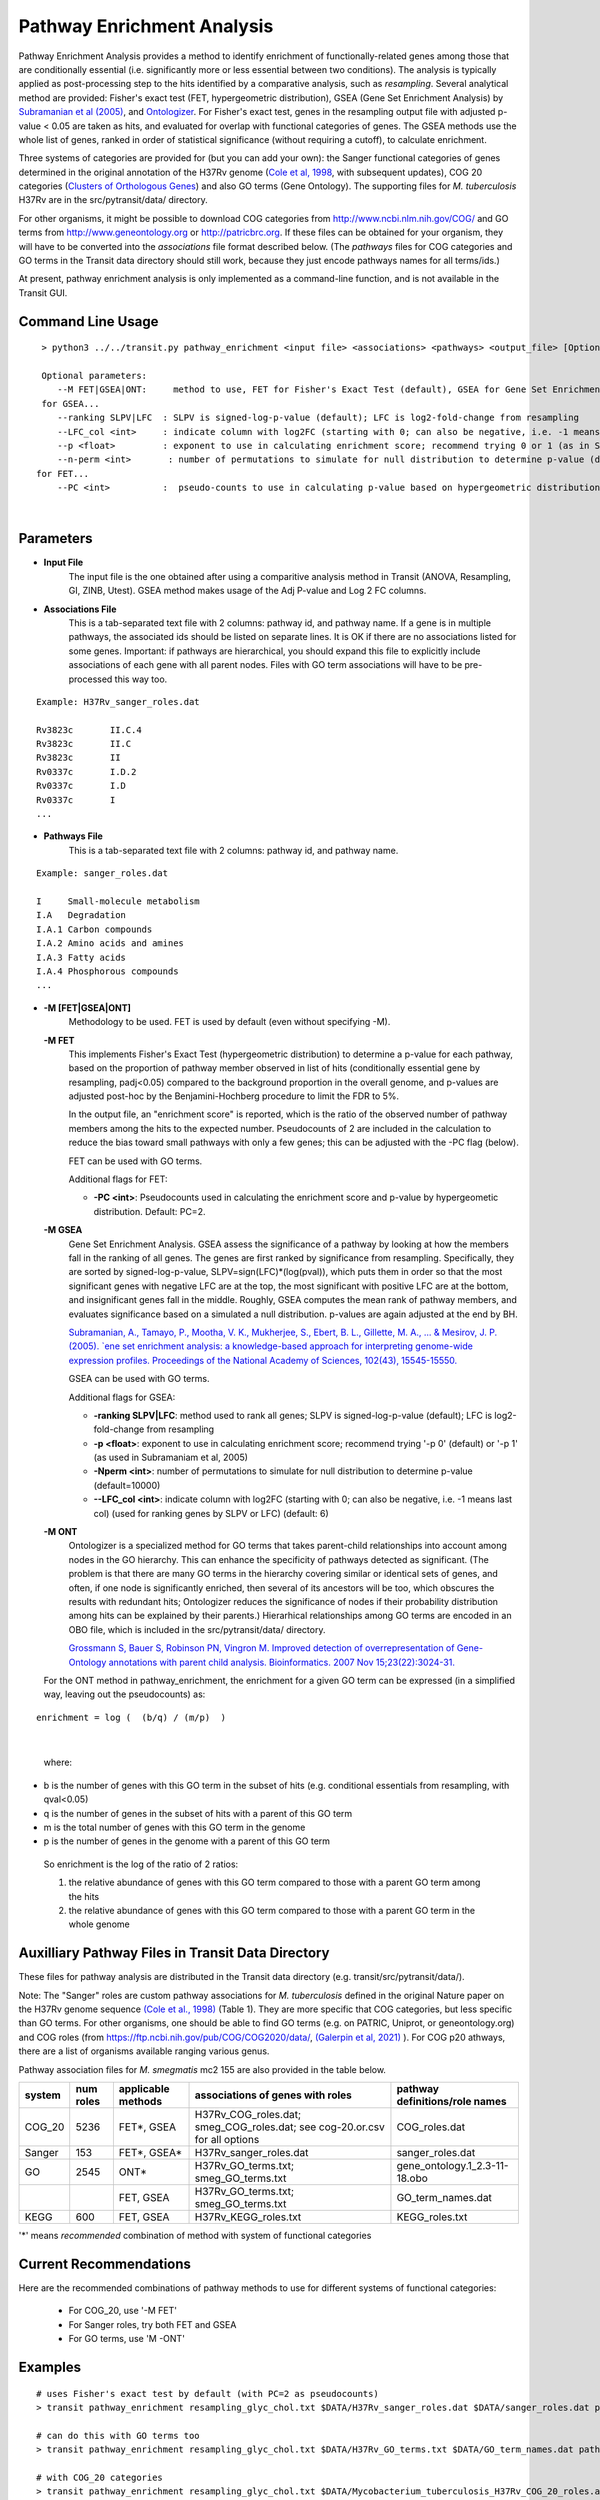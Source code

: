 
.. _GSEA:


Pathway Enrichment Analysis
===========================

Pathway Enrichment Analysis provides a method to
identify enrichment of functionally-related genes among those that are
conditionally essential (i.e.
significantly more or less essential between two conditions).
The analysis is typically applied as post-processing step to the hits identified
by a comparative analysis, such as *resampling*.
Several analytical method are provided:
Fisher's exact test (FET, hypergeometric distribution), GSEA (Gene Set Enrichment Analysis)
by `Subramanian et al (2005) <https://www.ncbi.nlm.nih.gov/pubmed/16199517>`_,
and `Ontologizer <https://www.ncbi.nlm.nih.gov/pubmed/17848398>`_.
For Fisher's exact test,
genes in the resampling output file with adjusted p-value < 0.05 are taken as hits,
and evaluated for overlap with functional categories of genes.
The GSEA methods use the whole list of genes, ranked in order of statistical significance
(without requiring a cutoff), to calculate enrichment.

Three systems of categories are provided for (but you can add your own):
the Sanger functional categories of genes determined in the
original annotation of the H37Rv genome (`Cole et al, 1998 <https://www.ncbi.nlm.nih.gov/pubmed/9634230>`_,
with subsequent updates),
COG 20 categories (`Clusters of Orthologous Genes <https://www.ncbi.nlm.nih.gov/pubmed/25428365>`_) and
also GO terms (Gene Ontology).  The supporting files for *M. tuberculosis*
H37Rv are in the src/pytransit/data/ directory.

For other organisms, it might be possible to download COG categories from
`http://www.ncbi.nlm.nih.gov/COG/ <http://www.ncbi.nlm.nih.gov/COG/>`_
and GO terms from `http://www.geneontology.org <http://www.geneontology.org>`_
or `http://patricbrc.org <http://patricbrc.org>`_.
If these files can be obtained for your organism, they will have to be converted into
the *associations* file format described below. (The *pathways* files for COG categories and GO terms
in the Transit data directory should still work, because they just encode pathways names for all terms/ids.)

At present, pathway enrichment analysis is only implemented as a command-line function,
and is not available in the Transit GUI.


Command Line Usage
-----

::

  > python3 ../../transit.py pathway_enrichment <input file> <associations> <pathways> <output_file> [Optional Arguments]

  Optional parameters:
     --M FET|GSEA|ONT:     method to use, FET for Fisher's Exact Test (default), GSEA for Gene Set Enrichment Analysis (Subramaniam et al, 2005), or ONT for Ontologizer (Grossman et al, 2007)
  for GSEA...
     --ranking SLPV|LFC  : SLPV is signed-log-p-value (default); LFC is log2-fold-change from resampling 
     --LFC_col <int>     : indicate column with log2FC (starting with 0; can also be negative, i.e. -1 means last col) (used for ranking genes by SLPV or LFC) (default: 6)
     --p <float>         : exponent to use in calculating enrichment score; recommend trying 0 or 1 (as in Subramaniam et al, 2005)
     --n-perm <int>       : number of permutations to simulate for null distribution to determine p-value (default=10000)
 for FET...
     --PC <int>          :  pseudo-counts to use in calculating p-value based on hypergeometric distribution (default=2)

|


Parameters
----------
- **Input File**
    The input file is the one obtained after using a comparitive analysis method in Transit (ANOVA, Resampling, GI, ZINB, Utest). GSEA method makes usage of the Adj P-value and Log 2 FC columns.
- **Associations File**
   This is a tab-separated text file with 2 columns: pathway id, and pathway name. If a gene is in multiple pathways, the associated ids should be listed on separate lines.  It is OK if there are no associations listed for some genes.  Important: if pathways are hierarchical, you should expand this file to explicitly include associations of each gene with all parent nodes. Files with GO term associations will have to be pre-processed this way too.

::

  Example: H37Rv_sanger_roles.dat

  Rv3823c	II.C.4
  Rv3823c	II.C
  Rv3823c	II
  Rv0337c	I.D.2
  Rv0337c	I.D
  Rv0337c	I
  ...

- **Pathways File**
   This is a tab-separated text file with 2 columns: pathway id, and pathway name.

::

  Example: sanger_roles.dat

  I	Small-molecule metabolism
  I.A	Degradation
  I.A.1	Carbon compounds
  I.A.2	Amino acids and amines
  I.A.3	Fatty acids
  I.A.4	Phosphorous compounds
  ...


- **-M [FET|GSEA|ONT]**
    Methodology to be used. FET is used by default (even without specifying -M).

  **-M FET**
    This implements Fisher's Exact Test (hypergeometric distribution) to determine a p-value for each pathway, based on the proportion of pathway member observed in list of hits (conditionally essential gene by resampling, padj<0.05) compared to the background proportion in the overall genome, and p-values are adjusted post-hoc by the Benjamini-Hochberg procedure to limit the FDR to 5%.

    In the output file, an "enrichment score" is reported, which is the ratio of the observed number of pathway members among the hits to the expected number.  Pseudocounts of 2 are included in the calculation to reduce the bias toward small pathways with only a few genes; this can be adjusted with the -PC flag (below).

    FET can be used with GO terms.

    Additional flags for FET:

    - **-PC <int>**: Pseudocounts used in calculating the enrichment score and p-value by hypergeometic distribution. Default: PC=2.

  **-M GSEA**
    Gene Set Enrichment Analysis. GSEA assess the significance of a pathway by looking at how the members fall in the ranking of all genes.  The genes are first ranked by significance from resampling.  Specifically, they are sorted by signed-log-p-value, SLPV=sign(LFC)*(log(pval)), which puts them in order so that the most significant genes with negative LFC are at the top, the most significant with positive LFC are at the bottom, and insignificant genes fall in the middle.  Roughly, GSEA computes the mean rank of pathway members, and evaluates significance based on a simulated a null distribution.  p-values are again adjusted at the end by BH.

    `Subramanian, A., Tamayo, P., Mootha, V. K., Mukherjee, S., Ebert, B. L., Gillette, M. A., ... & Mesirov, J. P. (2005).  `ene set enrichment analysis: a knowledge-based approach for interpreting genome-wide expression profiles. Proceedings of the National Academy of Sciences, 102(43), 15545-15550. <http://www.pnas.org/content/102/43/15545.short>`_

    GSEA can be used with GO terms.

    Additional flags for GSEA:

    - **-ranking SLPV|LFC**: method used to rank all genes; SLPV is signed-log-p-value (default); LFC is log2-fold-change from resampling

    - **-p <float>**: exponent to use in calculating enrichment score; recommend trying '-p 0' (default) or '-p 1' (as used in Subramaniam et al, 2005)

    - **-Nperm <int>**: number of permutations to simulate for null distribution to determine p-value (default=10000)

    - **\-\-LFC_col <int>**: indicate column with log2FC (starting with 0; can also be negative, i.e. -1 means last col) (used for ranking genes by SLPV or LFC) (default: 6)


  **-M ONT**
    Ontologizer is a specialized method for GO terms that takes parent-child relationships into account among nodes in the GO hierarchy.  This can enhance the specificity of pathways detected as significant.  (The problem is that there are many GO terms in the hierarchy covering similar or identical sets of genes, and often, if one node is significantly enriched, then several of its ancestors will be too, which obscures the results with redundant hits; Ontologizer reduces the significance of nodes if their probability distribution among hits can be explained by their parents.) Hierarhical relationships among GO terms are encoded in an OBO file, which is included in the src/pytransit/data/ directory.

    `Grossmann S, Bauer S, Robinson PN, Vingron M. Improved detection of overrepresentation of Gene-Ontology annotations with parent child analysis. Bioinformatics. 2007 Nov 15;23(22):3024-31. <https://www.ncbi.nlm.nih.gov/pubmed/17848398>`_

  For the ONT method in pathway_enrichment, the enrichment for a given
  GO term can be expressed (in a simplified way, leaving out the
  pseudocounts) as:

::

  enrichment = log (  (b/q) / (m/p)  )
|

  where:

*    b is the number of genes with this GO term in the subset of hits (e.g. conditional essentials from resampling, with qval<0.05)
*    q is the number of genes in the subset of hits with a parent of this GO term
*    m is the total number of genes with this GO term in the genome
*    p is the number of genes in the genome with a parent of this GO term

  So enrichment is the log of the ratio of 2 ratios:

  1. the relative abundance of genes with this GO term compared to those with a parent GO term   among the hits
  2. the relative abundance of genes with this GO term compared to those with a parent GO term   in the whole genome


Auxilliary Pathway Files in Transit Data Directory
--------------------------------------------------

::

These files for pathway analysis are distributed in the Transit data directory
(e.g. transit/src/pytransit/data/).

Note: The "Sanger" roles are custom pathway associations for
*M. tuberculosis* defined in the original Nature paper on
the H37Rv genome sequence `(Cole et al., 1998)
<https://www.nature.com/articles/31159>`_ (Table 1).  They are more specific
that COG categories, but less specific than GO terms.  For other
organisms, one should be able to find GO terms (e.g. on PATRIC,
Uniprot, or geneontology.org) and COG roles (from
https://ftp.ncbi.nih.gov/pub/COG/COG2020/data/, `(Galerpin et al, 2021)
<https://academic.oup.com/nar/article/49/D1/D274/5964069>`_ ).
For COG p20 athways, there are a list of organisms available ranging various genus.

Pathway association files for *M. smegmatis* mc2 155 are also provided in the table below.


+----------+----------+--------------------+--------------------------------------+------------------------------------+
| system   | num roles| applicable methods | associations of genes with roles     | pathway definitions/role names     |
+==========+==========+====================+======================================+====================================+
| COG_20   | 5236     | FET*, GSEA         | H37Rv_COG_roles.dat;                 | COG_roles.dat                      |
|          |          |                    | smeg_COG_roles.dat;                  |                                    |
|          |          |                    | see cog-20.or.csv for all options    |                                    |
+----------+----------+--------------------+--------------------------------------+------------------------------------+
| Sanger   | 153      | FET*, GSEA*        | H37Rv_sanger_roles.dat               | sanger_roles.dat                   |
+----------+----------+--------------------+--------------------------------------+------------------------------------+
| GO       | 2545     | ONT*               | H37Rv_GO_terms.txt;                  | gene_ontology.1_2.3-11-18.obo      |
|          |          |                    | smeg_GO_terms.txt                    |                                    |
+----------+----------+--------------------+--------------------------------------+------------------------------------+
|          |          | FET, GSEA          | H37Rv_GO_terms.txt;                  | GO_term_names.dat                  |
|          |          |                    | smeg_GO_terms.txt                    |                                    |
+----------+----------+--------------------+--------------------------------------+------------------------------------+
| KEGG     | 600      | FET, GSEA          | H37Rv_KEGG_roles.txt                 | KEGG_roles.txt                     |
+----------+----------+--------------------+--------------------------------------+------------------------------------+

'\*' means *recommended* combination of method with system of functional categories


Current Recommendations
-----------------------

Here are the recommended combinations of pathway methods to use for different systems of functional categories:

 * For COG_20, use '-M FET'
 * For Sanger roles, try both FET and GSEA
 * For GO terms, use 'M -ONT'


Examples
--------

::

    # uses Fisher's exact test by default (with PC=2 as pseudocounts)
    > transit pathway_enrichment resampling_glyc_chol.txt $DATA/H37Rv_sanger_roles.dat $DATA/sanger_roles.dat pathways_glyc_chol_Sanger.txt

    # can do this with GO terms too
    > transit pathway_enrichment resampling_glyc_chol.txt $DATA/H37Rv_GO_terms.txt $DATA/GO_term_names.dat pathways_glyc_chol_GO.txt

    # with COG_20 categories
    > transit pathway_enrichment resampling_glyc_chol.txt $DATA/Mycobacterium_tuberculosis_H37Rv_COG_20_roles.associations.txt $DATA/COG_20_roles.txt pathways_glyc_chol_COG.txt

    # can also do GSEA method (on any system of functional categories)
    > transit pathway_enrichment resampling_glyc_chol.txt $DATA/H37Rv_sanger_roles.dat $DATA/sanger_roles.dat pathways_Sanger_GSEA.txt -M GSEA

    # Ontologizer is a specialized method for GO terms
    > transit pathway_enrichment resampling_glyc_chol.txt $DATA/H37Rv_GO_terms.txt $DATA/GO_term_names.dat pathways_Ontologizer.txt -M ONT

The $DATA environment variable in these examples refers to the Transit data directory, e.g. src/pytransit/data/.

Interpreting Output of Pathway Enrichment
--------
All output files contain the following columns:


+-------------------------+------------------------------------------------------------------------------------+
| Column Name             | Column Description                                                                 | 
+=========================+====================================================================================+
| Pathway                 | The pathways of interest using the pathway file selected                           |
+-------------------------+------------------------------------------------------------------------------------+
| Pathway Description     | Description of the Pathway of interest                                             |
+-------------------------+------------------------------------------------------------------------------------+
| Number of Genes in Path | Number of Total Genes in the Pathway, using the associations file selected         |
+-------------------------+------------------------------------------------------------------------------------+
| Enrichment Score        | Enrichment Score of the Pathway                                                    |
+-------------------------+------------------------------------------------------------------------------------+
| P Value                 | P Value Determined by the Pathway Enrichment Analysis Method slected               |
+-------------------------+------------------------------------------------------------------------------------+
| Adj P Value             | FDR-corrected P Value                                                              |
+-------------------------+------------------------------------------------------------------------------------+
| Relevant Genes          | | In the output files from FET and ONT, these genes are those in the siginificant  |
|                         | | genes in path column, the overlap of the pathway and the significant genes from  |
|                         | | the input file (Adj P Value < 0.05). Since GSEA looks at the ranking of genes in |
|                         | | a pathway using the entire genome, the genes in this column are GSEA calculated  |
|                         | | hits in the pathway.                                                             |
+-------------------------+------------------------------------------------------------------------------------+
    
The files are typically sorted by significance (Adj P Value) or Enrichment Score. There are additional columns in the output files relating to the method used to conduct pathway enrichment. For example,
GSEA also contains a mean rank column which could be useful to sort by. 

GUI Mode
--------
|
Pathway Enrichment can be accessed from the "Post-Processing" tab in the Menu Bar (1. in figure below) of through the actions dropdown of a valid results file in the results panel (2. in figure below).


.. image:: _images/pathway_enrichment_selection_gui.png
   :width: 1000
   :align: center


The parameters to input through the parameter panel for the method is equivalent to the command line usage, except
in the GUI format we have pre-set some of the common Pathway Systems for ease of the user. 

    .. image:: _images/pathway_parameter_panel.png
       :width: 1000
       :align: center
   
- **Select Pathway System Button **
    This button allows you to select from a set of pre-loaded pathway systems or upload your own. Each of the dropdowns populates based on the selection of the other. For example, if M.Smegmatis is selected as the organism of interest (Association), 
    the pathways to select from will be COG_20 and GO along with an option for the user to upload their own.

    .. image:: _images/pathway_enrichment_parameter_popup.png
       :width: 1000
       :align: center

.. rst-class:: transit_sectionend
------
